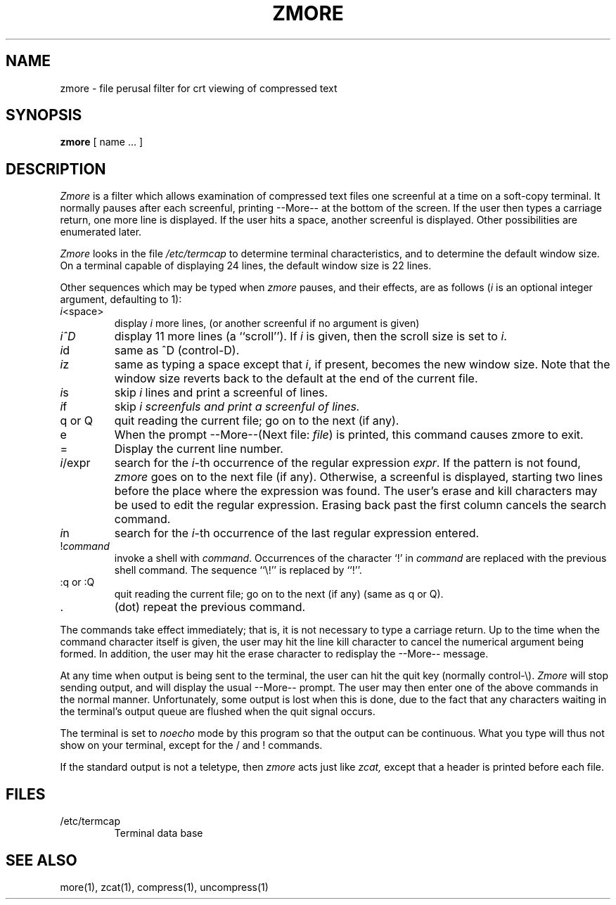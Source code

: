 .\" $Copyright: $
.\" Copyright (c) 1984, 1985, 1986, 1987, 1988, 1989, 1990, 1991
.\" Sequent Computer Systems, Inc.   All rights reserved.
.\"  
.\" This software is furnished under a license and may be used
.\" only in accordance with the terms of that license and with the
.\" inclusion of the above copyright notice.   This software may not
.\" be provided or otherwise made available to, or used by, any
.\" other person.  No title to or ownership of the software is
.\" hereby transferred.
...
.V= $Header: zmore.1 1.7 1991/08/06 19:07:11 $
.TH ZMORE 1 "\*(V)" "PUBLIC"
.SH NAME
zmore \- file perusal filter for crt viewing of compressed text
.SH SYNOPSIS
.B zmore
[ name ...  ]
.SH DESCRIPTION
.I Zmore
is a filter which allows examination of compressed text files
one screenful at a time on a soft-copy terminal.
It normally pauses after each screenful, printing --More--
at the bottom of the screen.
If the user then types a carriage return, one more line is displayed.
If the user hits a space,
another screenful is displayed.
Other possibilities are enumerated later.
.PP
.I Zmore
looks in the file
.I /etc/termcap
to determine terminal characteristics,
and to determine the default window size.
On a terminal capable of displaying 24 lines,
the default window size is 22 lines.
.PP
Other sequences which may be typed when
.I zmore
pauses, and their effects, are as follows
.RI ( i
is an optional integer argument, defaulting to 1):
.TP
.IR i <space>
display
.I i
more lines, (or another screenful if no argument is given)
.TP
.IR i^D
display 11 more lines (a ``scroll'').
If
.I i
is given, then the scroll size is set to
.IR i .
.TP
.IR i d
same as ^D (control-D).
.TP
.IR i z
same as typing a space except that
.IR i ,
if present, becomes the new window size.
Note that the window size reverts back to the default at the
end of the current file.
.TP
.IR i s
skip
.I i
lines and print a screenful of lines.
.TP
.IR i f
skip
.I i screenfuls and print a screenful of lines.
.TP
q or Q
quit reading the current file; go on to the next (if any).
.TP
e
When the prompt --More--(Next file:
.IR file )
is printed, this command causes zmore to exit.
.TP
=
Display the current line number.
.TP
.IR i /expr
search for the
.IR i -th
occurrence of the regular expression
.IR expr .
If the pattern is not found,
.I zmore
goes on to the next file (if any).
Otherwise, a screenful is displayed, starting two lines before the place
where the expression was found.
The user's erase and kill characters may be used to edit the regular
expression.
Erasing back past the first column cancels the search command.
.TP
.IR i n
search for the
.IR i -th
occurrence of the last regular expression entered.
.TP
.RI ! command
invoke a shell with
.IR command .
Occurrences of the character `!' in
.I command
are replaced with
the previous shell command.
The sequence ``\e!'' is replaced by ``!''.
.TP
:q or :Q
quit reading the current file; go on to the next (if any)
(same as q or Q).
.TP
\&.
(dot) repeat the previous command.
.PP
The commands take effect immediately; that is, it is not necessary to
type a carriage return.
Up to the time when the command character itself is given,
the user may hit the line kill character to cancel the numerical
argument being formed.
In addition, the user may hit the erase character to redisplay the
--More-- message.
.PP
At any time when output is being sent to the terminal, the user can
hit the quit key (normally control\-\e).
.I Zmore
will stop sending output, and will display the usual --More-- prompt.
The user may then enter one of the above commands in the normal manner.
Unfortunately, some output is lost when this is done, due to the
fact that any characters waiting in the terminal's output queue
are flushed when the quit signal occurs.
.PP
The terminal is set to
.I noecho
mode by this program so that the output can be continuous.
What you type will thus not show on your terminal,
except for the / and ! commands.
.PP
If the standard output is not a teletype, then
.I zmore
acts just like
.I zcat,
except that a header is printed before each file.
.SH FILES
.TP
/etc/termcap
Terminal data base
.SH "SEE ALSO"
more(1), zcat(1), compress(1), uncompress(1)
